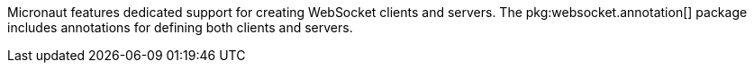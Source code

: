 Micronaut features dedicated support for creating WebSocket clients and servers. The pkg:websocket.annotation[] package includes annotations for defining both clients and servers.
